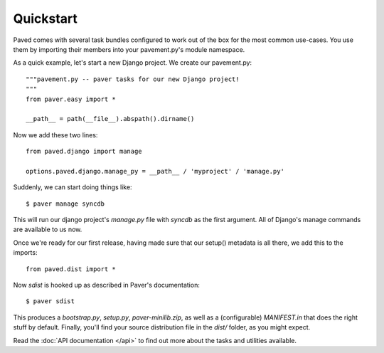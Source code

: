 ==========
Quickstart
==========

Paved comes with several task bundles configured to work out of the
box for the most common use-cases. You use them by importing their
members into your pavement.py's module namespace.

As a quick example, let's start a new Django project. We create our
pavement.py::

    """pavement.py -- paver tasks for our new Django project!
    """
    from paver.easy import *

    __path__ = path(__file__).abspath().dirname()

Now we add these two lines::

    from paved.django import manage

    options.paved.django.manage_py = __path__ / 'myproject' / 'manage.py'

Suddenly, we can start doing things like::

    $ paver manage syncdb

This will run our django project's `manage.py` file with `syncdb` as
the first argument. All of Django's manage commands are available to
us now.

Once we're ready for our first release, having made sure that our
setup() metadata is all there, we add this to the imports::

    from paved.dist import *

Now `sdist` is hooked up as described in Paver's documentation::

    $ paver sdist

This produces a `bootstrap.py`, `setup.py`, `paver-minilib.zip`, as
well as a (configurable) `MANIFEST.in` that does the right stuff by
default. Finally, you'll find your source distribution file in the
`dist/` folder, as you might expect.

Read the :doc:`API documentation </api>` to find out more about the tasks and
utilities available.